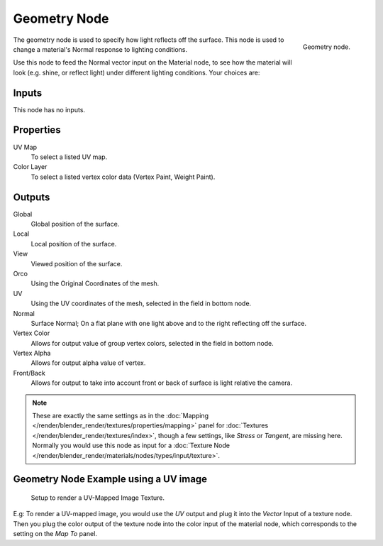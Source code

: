 
*************
Geometry Node
*************

.. figure:: /images/render_blender-render_materials_nodes_types_input_geometry_node.png
   :align: right

   Geometry node.

The geometry node is used to specify how light reflects off the surface.
This node is used to change a material's Normal response to lighting conditions.

Use this node to feed the Normal vector input on the Material node,
to see how the material will look (e.g. shine, or reflect light)
under different lighting conditions. Your choices are:


Inputs
======

This node has no inputs.


Properties
==========

UV Map
   To select a listed UV map.
Color Layer
   To select a listed vertex color data (Vertex Paint, Weight Paint).


Outputs
=======

Global
   Global position of the surface.
Local
   Local position of the surface.
View
   Viewed position of the surface.
Orco
   Using the Original Coordinates of the mesh.
UV
   Using the UV coordinates of the mesh, selected in the field in bottom node.
Normal
   Surface Normal; On a flat plane with one light above and to the right reflecting off the surface.
Vertex Color
   Allows for output value of group vertex colors, selected in the field in bottom node.
Vertex Alpha
   Allows for output alpha value of vertex.
Front/Back
   Allows for output to take into account front or back of surface is light relative the camera.

.. note::

   These are exactly the same settings as in the
   :doc:`Mapping </render/blender_render/textures/properties/mapping>` panel for
   :doc:`Textures </render/blender_render/textures/index>`,
   though a few settings, like *Stress* or *Tangent*, are missing here.
   Normally you would use this node as input for a
   :doc:`Texture Node </render/blender_render/materials/nodes/types/input/texture>`.


Geometry Node Example using a UV image
======================================

.. figure:: /images/render_blender-render_materials_nodes_types_input_geometry_example.png

   Setup to render a UV-Mapped Image Texture.

E.g: To render a UV-mapped image,
you would use the *UV* output and plug it into the *Vector* Input of a texture node.
Then you plug the color output of the texture node into the color input of the material node,
which corresponds to the setting on the *Map To* panel.
